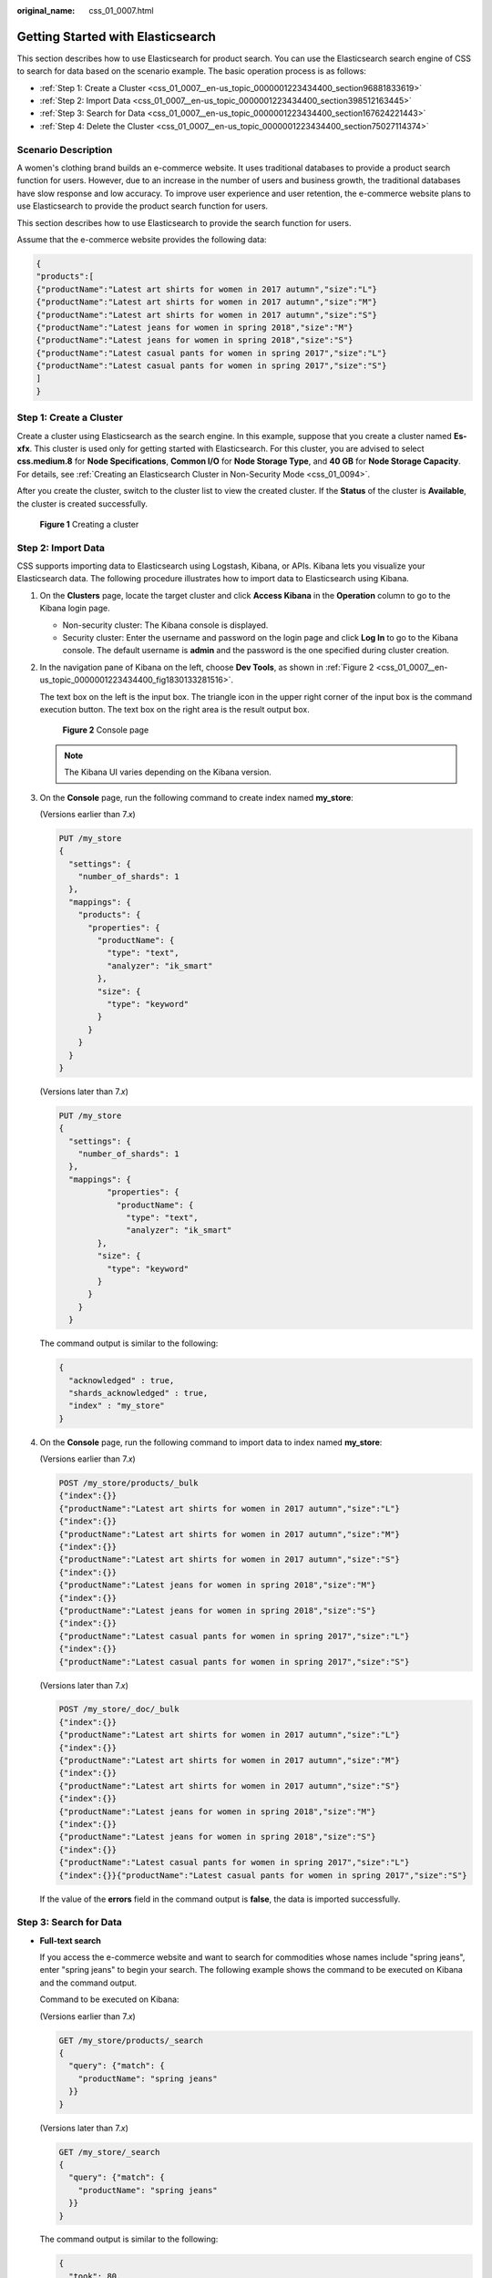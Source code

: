 :original_name: css_01_0007.html

.. _css_01_0007:

Getting Started with Elasticsearch
==================================

This section describes how to use Elasticsearch for product search. You can use the Elasticsearch search engine of CSS to search for data based on the scenario example. The basic operation process is as follows:

-  :ref:`Step 1: Create a Cluster <css_01_0007__en-us_topic_0000001223434400_section96881833619>`
-  :ref:`Step 2: Import Data <css_01_0007__en-us_topic_0000001223434400_section398512163445>`
-  :ref:`Step 3: Search for Data <css_01_0007__en-us_topic_0000001223434400_section167624221443>`
-  :ref:`Step 4: Delete the Cluster <css_01_0007__en-us_topic_0000001223434400_section75027114374>`

Scenario Description
--------------------

A women's clothing brand builds an e-commerce website. It uses traditional databases to provide a product search function for users. However, due to an increase in the number of users and business growth, the traditional databases have slow response and low accuracy. To improve user experience and user retention, the e-commerce website plans to use Elasticsearch to provide the product search function for users.

This section describes how to use Elasticsearch to provide the search function for users.

Assume that the e-commerce website provides the following data:

.. code-block::

   {
   "products":[
   {"productName":"Latest art shirts for women in 2017 autumn","size":"L"}
   {"productName":"Latest art shirts for women in 2017 autumn","size":"M"}
   {"productName":"Latest art shirts for women in 2017 autumn","size":"S"}
   {"productName":"Latest jeans for women in spring 2018","size":"M"}
   {"productName":"Latest jeans for women in spring 2018","size":"S"}
   {"productName":"Latest casual pants for women in spring 2017","size":"L"}
   {"productName":"Latest casual pants for women in spring 2017","size":"S"}
   ]
   }

.. _css_01_0007__en-us_topic_0000001223434400_section96881833619:

Step 1: Create a Cluster
------------------------

Create a cluster using Elasticsearch as the search engine. In this example, suppose that you create a cluster named **Es-xfx**. This cluster is used only for getting started with Elasticsearch. For this cluster, you are advised to select **css.medium.8** for **Node Specifications**, **Common I/O** for **Node Storage Type**, and **40 GB** for **Node Storage Capacity**. For details, see :ref:`Creating an Elasticsearch Cluster in Non-Security Mode <css_01_0094>`.

After you create the cluster, switch to the cluster list to view the created cluster. If the **Status** of the cluster is **Available**, the cluster is created successfully.


.. figure:: /_static/images/en-us_image_0000001666842834.png
   :alt: **Figure 1** Creating a cluster

   **Figure 1** Creating a cluster

.. _css_01_0007__en-us_topic_0000001223434400_section398512163445:

Step 2: Import Data
-------------------

CSS supports importing data to Elasticsearch using Logstash, Kibana, or APIs. Kibana lets you visualize your Elasticsearch data. The following procedure illustrates how to import data to Elasticsearch using Kibana.

#. On the **Clusters** page, locate the target cluster and click **Access Kibana** in the **Operation** column to go to the Kibana login page.

   -  Non-security cluster: The Kibana console is displayed.
   -  Security cluster: Enter the username and password on the login page and click **Log In** to go to the Kibana console. The default username is **admin** and the password is the one specified during cluster creation.

#. In the navigation pane of Kibana on the left, choose **Dev Tools**, as shown in :ref:`Figure 2 <css_01_0007__en-us_topic_0000001223434400_fig1830133281516>`.

   The text box on the left is the input box. The triangle icon in the upper right corner of the input box is the command execution button. The text box on the right area is the result output box.

   .. _css_01_0007__en-us_topic_0000001223434400_fig1830133281516:

   .. figure:: /_static/images/en-us_image_0000001667002546.png
      :alt: **Figure 2** Console page

      **Figure 2** Console page

   .. note::

      The Kibana UI varies depending on the Kibana version.

#. On the **Console** page, run the following command to create index named **my_store**:

   (Versions earlier than 7.\ *x*)

   .. code-block:: text

      PUT /my_store
      {
        "settings": {
          "number_of_shards": 1
        },
        "mappings": {
          "products": {
            "properties": {
              "productName": {
                "type": "text",
                "analyzer": "ik_smart"
              },
              "size": {
                "type": "keyword"
              }
            }
          }
        }
      }

   (Versions later than 7.\ *x*)

   .. code-block:: text

      PUT /my_store
      {
        "settings": {
          "number_of_shards": 1
        },
        "mappings": {
                "properties": {
                  "productName": {
                    "type": "text",
                    "analyzer": "ik_smart"
              },
              "size": {
                "type": "keyword"
              }
            }
          }
        }

   The command output is similar to the following:

   .. code-block::

      {
        "acknowledged" : true,
        "shards_acknowledged" : true,
        "index" : "my_store"
      }

#. On the **Console** page, run the following command to import data to index named **my_store**:

   (Versions earlier than 7.\ *x*)

   .. code-block:: text

      POST /my_store/products/_bulk
      {"index":{}}
      {"productName":"Latest art shirts for women in 2017 autumn","size":"L"}
      {"index":{}}
      {"productName":"Latest art shirts for women in 2017 autumn","size":"M"}
      {"index":{}}
      {"productName":"Latest art shirts for women in 2017 autumn","size":"S"}
      {"index":{}}
      {"productName":"Latest jeans for women in spring 2018","size":"M"}
      {"index":{}}
      {"productName":"Latest jeans for women in spring 2018","size":"S"}
      {"index":{}}
      {"productName":"Latest casual pants for women in spring 2017","size":"L"}
      {"index":{}}
      {"productName":"Latest casual pants for women in spring 2017","size":"S"}

   (Versions later than 7.\ *x*)

   .. code-block:: text

      POST /my_store/_doc/_bulk
      {"index":{}}
      {"productName":"Latest art shirts for women in 2017 autumn","size":"L"}
      {"index":{}}
      {"productName":"Latest art shirts for women in 2017 autumn","size":"M"}
      {"index":{}}
      {"productName":"Latest art shirts for women in 2017 autumn","size":"S"}
      {"index":{}}
      {"productName":"Latest jeans for women in spring 2018","size":"M"}
      {"index":{}}
      {"productName":"Latest jeans for women in spring 2018","size":"S"}
      {"index":{}}
      {"productName":"Latest casual pants for women in spring 2017","size":"L"}
      {"index":{}}{"productName":"Latest casual pants for women in spring 2017","size":"S"}

   If the value of the **errors** field in the command output is **false**, the data is imported successfully.

.. _css_01_0007__en-us_topic_0000001223434400_section167624221443:

Step 3: Search for Data
-----------------------

-  **Full-text search**

   If you access the e-commerce website and want to search for commodities whose names include "spring jeans", enter "spring jeans" to begin your search. The following example shows the command to be executed on Kibana and the command output.

   Command to be executed on Kibana:

   (Versions earlier than 7.\ *x*)

   .. code-block:: text

      GET /my_store/products/_search
      {
        "query": {"match": {
          "productName": "spring jeans"
        }}
      }

   (Versions later than 7.\ *x*)

   .. code-block:: text

      GET /my_store/_search
      {
        "query": {"match": {
          "productName": "spring jeans"
        }}
      }

   The command output is similar to the following:

   .. code-block::

      {
        "took": 80,
        "timed_out": false,
        "_shards": {
          "total": 1,
          "successful": 1,
          "skipped": 0,
          "failed": 0
        },
        "hits": {
          "total": 4,
          "max_score": 1.8069603,
          "hits": [
            {
              "_index": "my_store",
              "_type": "products",
              "_id": "yTG1QWUBRuneTTG2KJSq",
              "_score": 1.8069603,
              "_source": {
                "productName": "Latest jeans for women in spring 2018",
                "size": "M"
              }
            },
            {
              "_index": "my_store",
              "_type": "products",
              "_id": "yjG1QWUBRuneTTG2KJSq",
              "_score": 1.8069603,
              "_source": {
                "productName": "Latest jeans for women in spring 2018",
                "size": "S"
              }
            },
            {
              "_index": "my_store",
              "_type": "products",
              "_id": "yzG1QWUBRuneTTG2KJSq",
              "_score": 0.56677663,
              "_source": {
                "productName": "Latest casual pants for women in spring 2017",
                "size": "L"
              }
            },
            {
              "_index": "my_store",
              "_type": "products",
              "_id": "zDG1QWUBRuneTTG2KJSq",
              "_score": 0.56677663,
              "_source": {
                "productName": "Latest casual pants for women in spring 2017",
                "size": "S"
              }
            }
          ]
        }
      }

   -  Elasticsearch supports full-text search. The preceding command searches for the information about all commodities whose names include "spring" or "jeans".
   -  Unlike traditional databases, Elasticsearch can return results in milliseconds by using inverted indexes.
   -  Elasticsearch supports sorting by score. In the command output, information about the first two commodities contains both "spring" and "jeans", while that about the last two products contain only "spring". Therefore, the first two commodities rank prior to the last two due to high keyword match.

-  **Aggregation result display**

   The e-commerce website provides the function of displaying aggregation results. For example, it classifies commodities corresponding to "spring" based on the size so that you can collect the number of products of different sizes. The following example shows the command to be executed on Kibana and the command output.

   Command to be executed on Kibana:

   (Versions earlier than 7.\ *x*)

   .. code-block:: text

      GET /my_store/products/_search
      {
      "query": {
      "match": { "productName": "spring" }
      },
      "size": 0,
      "aggs": {
      "sizes": {
      "terms": { "field": "size" }
      }
      }
      }

   (Versions later than 7.\ *x*)

   .. code-block:: text

      GET /my_store/_search
      {
      "query": {
      "match": { "productName": "spring" }
      },
      "size": 0,
      "aggs": {
      "sizes": {
      "terms": { "field": "size" }
      }
      }
      }

   The command output is similar to the following:

   (Versions earlier than 7.\ *x*)

   .. code-block::

      {
        "took": 66,
        "timed_out": false,
        "_shards": {
          "total": 1,
          "successful": 1,
          "skipped": 0,
          "failed": 0
        },
        "hits": {
          "total": 4,
          "max_score": 0,
          "hits": []
        },
        "aggregations": {
          "sizes": {
            "doc_count_error_upper_bound": 0,
            "sum_other_doc_count": 0,
            "buckets": [
              {
                "key": "S",
                "doc_count": 2
              },
              {
                "key": "L",
                "doc_count": 1
              },
              {
                "key": "M",
                "doc_count": 1
              }
            ]
          }
        }
      }

   (Versions later than 7.\ *x*)

   .. code-block::

      {
        "took" : 27,
        "timed_out" : false,
        "_shards" : {
          "total" : 1,
          "successful" : 1,
          "skipped" : 0,
          "failed" : 0
        },
        "hits" : {
          "total" : {
            "value" : 3,
            "relation" : "eq"
          },
          "max_score" : null,
          "hits" : [ ]
        },
        "aggregations" : {
          "sizes" : {
            "doc_count_error_upper_bound" : 0,
            "sum_other_doc_count" : 0,
            "buckets" : [
              {
                "key" : "L",
                "doc_count" : 1
              },
              {
                "key" : "M",
                "doc_count" : 1
              },
              {
                "key" : "S",
                "doc_count" : 1
              }
            ]
          }
        }
      }

.. _css_01_0007__en-us_topic_0000001223434400_section75027114374:

Step 4: Delete the Cluster
--------------------------

Once you understand the process and method of using Elasticsearch, you can perform the following steps to delete the cluster you created for the example and its data to avoid resource wastage.

.. note::

   After you delete a cluster, its data cannot be restored. Exercise caution when deleting a cluster.

#. Log in to the CSS management console. In the navigation pane on the left, choose **Clusters** > **Elasticsearch**.
#. Locate the row that contains cluster **Es-xfx** and click **More** > **Delete** in the **Operation** column.
#. In the displayed dialog box, enter the name of the cluster to be deleted and click **OK**.
